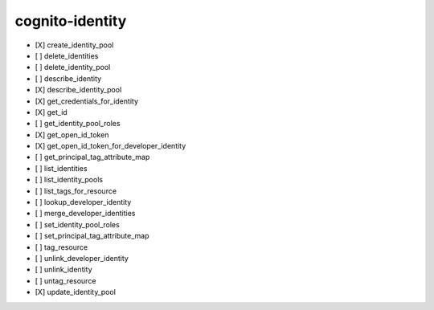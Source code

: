 .. _implementedservice_cognito-identity:

================
cognito-identity
================



- [X] create_identity_pool
- [ ] delete_identities
- [ ] delete_identity_pool
- [ ] describe_identity
- [X] describe_identity_pool
- [X] get_credentials_for_identity
- [X] get_id
- [ ] get_identity_pool_roles
- [X] get_open_id_token
- [X] get_open_id_token_for_developer_identity
- [ ] get_principal_tag_attribute_map
- [ ] list_identities
- [ ] list_identity_pools
- [ ] list_tags_for_resource
- [ ] lookup_developer_identity
- [ ] merge_developer_identities
- [ ] set_identity_pool_roles
- [ ] set_principal_tag_attribute_map
- [ ] tag_resource
- [ ] unlink_developer_identity
- [ ] unlink_identity
- [ ] untag_resource
- [X] update_identity_pool

